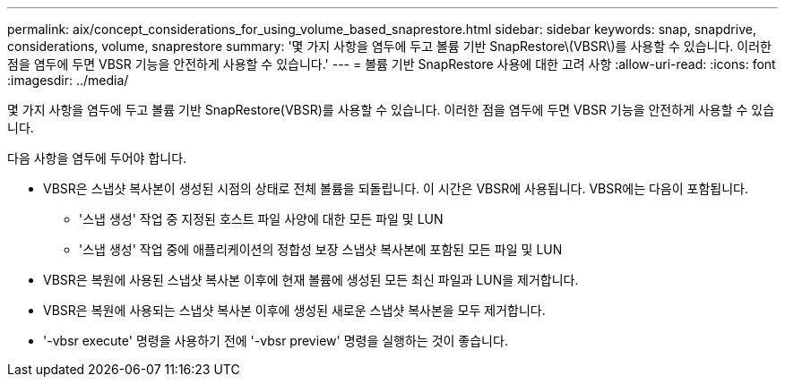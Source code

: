 ---
permalink: aix/concept_considerations_for_using_volume_based_snaprestore.html 
sidebar: sidebar 
keywords: snap, snapdrive, considerations, volume, snaprestore 
summary: '몇 가지 사항을 염두에 두고 볼륨 기반 SnapRestore\(VBSR\)를 사용할 수 있습니다. 이러한 점을 염두에 두면 VBSR 기능을 안전하게 사용할 수 있습니다.' 
---
= 볼륨 기반 SnapRestore 사용에 대한 고려 사항
:allow-uri-read: 
:icons: font
:imagesdir: ../media/


[role="lead"]
몇 가지 사항을 염두에 두고 볼륨 기반 SnapRestore(VBSR)를 사용할 수 있습니다. 이러한 점을 염두에 두면 VBSR 기능을 안전하게 사용할 수 있습니다.

다음 사항을 염두에 두어야 합니다.

* VBSR은 스냅샷 복사본이 생성된 시점의 상태로 전체 볼륨을 되돌립니다. 이 시간은 VBSR에 사용됩니다. VBSR에는 다음이 포함됩니다.
+
** '스냅 생성' 작업 중 지정된 호스트 파일 사양에 대한 모든 파일 및 LUN
** '스냅 생성' 작업 중에 애플리케이션의 정합성 보장 스냅샷 복사본에 포함된 모든 파일 및 LUN


* VBSR은 복원에 사용된 스냅샷 복사본 이후에 현재 볼륨에 생성된 모든 최신 파일과 LUN을 제거합니다.
* VBSR은 복원에 사용되는 스냅샷 복사본 이후에 생성된 새로운 스냅샷 복사본을 모두 제거합니다.
* '-vbsr execute' 명령을 사용하기 전에 '-vbsr preview' 명령을 실행하는 것이 좋습니다.

